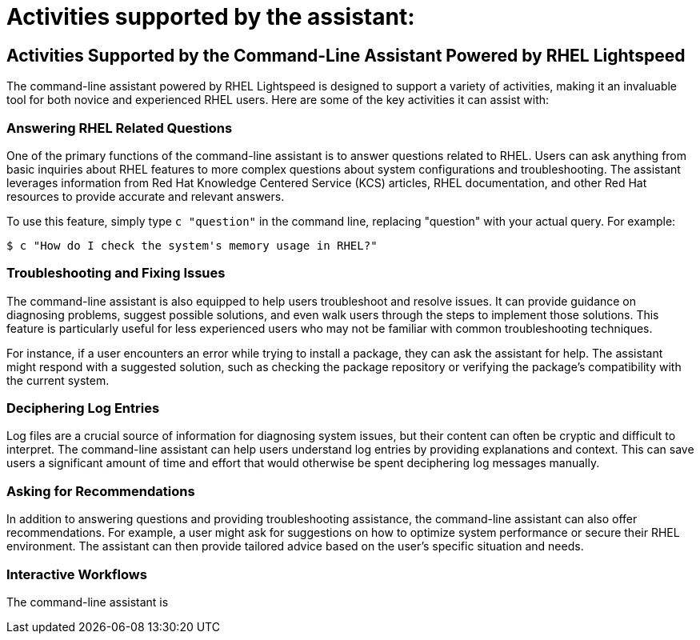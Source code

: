 #  Activities supported by the assistant:

== Activities Supported by the Command-Line Assistant Powered by RHEL Lightspeed

The command-line assistant powered by RHEL Lightspeed is designed to support a variety of activities, making it an invaluable tool for both novice and experienced RHEL users. Here are some of the key activities it can assist with:

=== Answering RHEL Related Questions

One of the primary functions of the command-line assistant is to answer questions related to RHEL. Users can ask anything from basic inquiries about RHEL features to more complex questions about system configurations and troubleshooting. The assistant leverages information from Red Hat Knowledge Centered Service (KCS) articles, RHEL documentation, and other Red Hat resources to provide accurate and relevant answers.

To use this feature, simply type `c "question"` in the command line, replacing "question" with your actual query. For example:

```
$ c "How do I check the system's memory usage in RHEL?"
```

=== Troubleshooting and Fixing Issues

The command-line assistant is also equipped to help users troubleshoot and resolve issues. It can provide guidance on diagnosing problems, suggest possible solutions, and even walk users through the steps to implement those solutions. This feature is particularly useful for less experienced users who may not be familiar with common troubleshooting techniques.

For instance, if a user encounters an error while trying to install a package, they can ask the assistant for help. The assistant might respond with a suggested solution, such as checking the package repository or verifying the package's compatibility with the current system.

=== Deciphering Log Entries

Log files are a crucial source of information for diagnosing system issues, but their content can often be cryptic and difficult to interpret. The command-line assistant can help users understand log entries by providing explanations and context. This can save users a significant amount of time and effort that would otherwise be spent deciphering log messages manually.

=== Asking for Recommendations

In addition to answering questions and providing troubleshooting assistance, the command-line assistant can also offer recommendations. For example, a user might ask for suggestions on how to optimize system performance or secure their RHEL environment. The assistant can then provide tailored advice based on the user's specific situation and needs.

=== Interactive Workflows

The command-line assistant is